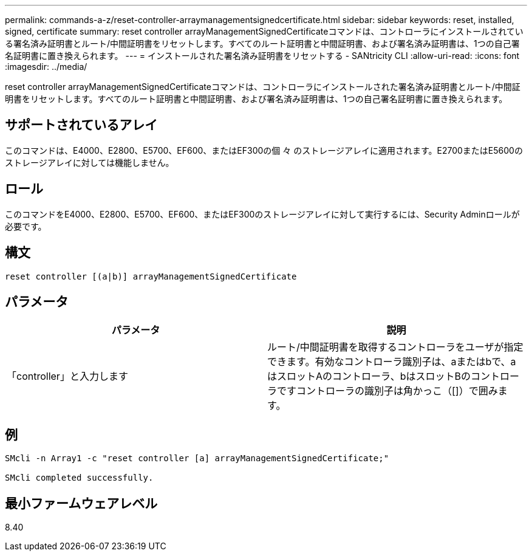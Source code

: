 ---
permalink: commands-a-z/reset-controller-arraymanagementsignedcertificate.html 
sidebar: sidebar 
keywords: reset, installed, signed, certificate 
summary: reset controller arrayManagementSignedCertificateコマンドは、コントローラにインストールされている署名済み証明書とルート/中間証明書をリセットします。すべてのルート証明書と中間証明書、および署名済み証明書は、1つの自己署名証明書に置き換えられます。 
---
= インストールされた署名済み証明書をリセットする - SANtricity CLI
:allow-uri-read: 
:icons: font
:imagesdir: ../media/


[role="lead"]
reset controller arrayManagementSignedCertificateコマンドは、コントローラにインストールされた署名済み証明書とルート/中間証明書をリセットします。すべてのルート証明書と中間証明書、および署名済み証明書は、1つの自己署名証明書に置き換えられます。



== サポートされているアレイ

このコマンドは、E4000、E2800、E5700、EF600、またはEF300の個 々 のストレージアレイに適用されます。E2700またはE5600のストレージアレイに対しては機能しません。



== ロール

このコマンドをE4000、E2800、E5700、EF600、またはEF300のストレージアレイに対して実行するには、Security Adminロールが必要です。



== 構文

[source, cli]
----
reset controller [(a|b)] arrayManagementSignedCertificate
----


== パラメータ

|===
| パラメータ | 説明 


 a| 
「controller」と入力します
 a| 
ルート/中間証明書を取得するコントローラをユーザが指定できます。有効なコントローラ識別子は、aまたはbで、aはスロットAのコントローラ、bはスロットBのコントローラですコントローラの識別子は角かっこ（[]）で囲みます。

|===


== 例

[listing]
----

SMcli -n Array1 -c "reset controller [a] arrayManagementSignedCertificate;"

SMcli completed successfully.
----


== 最小ファームウェアレベル

8.40
